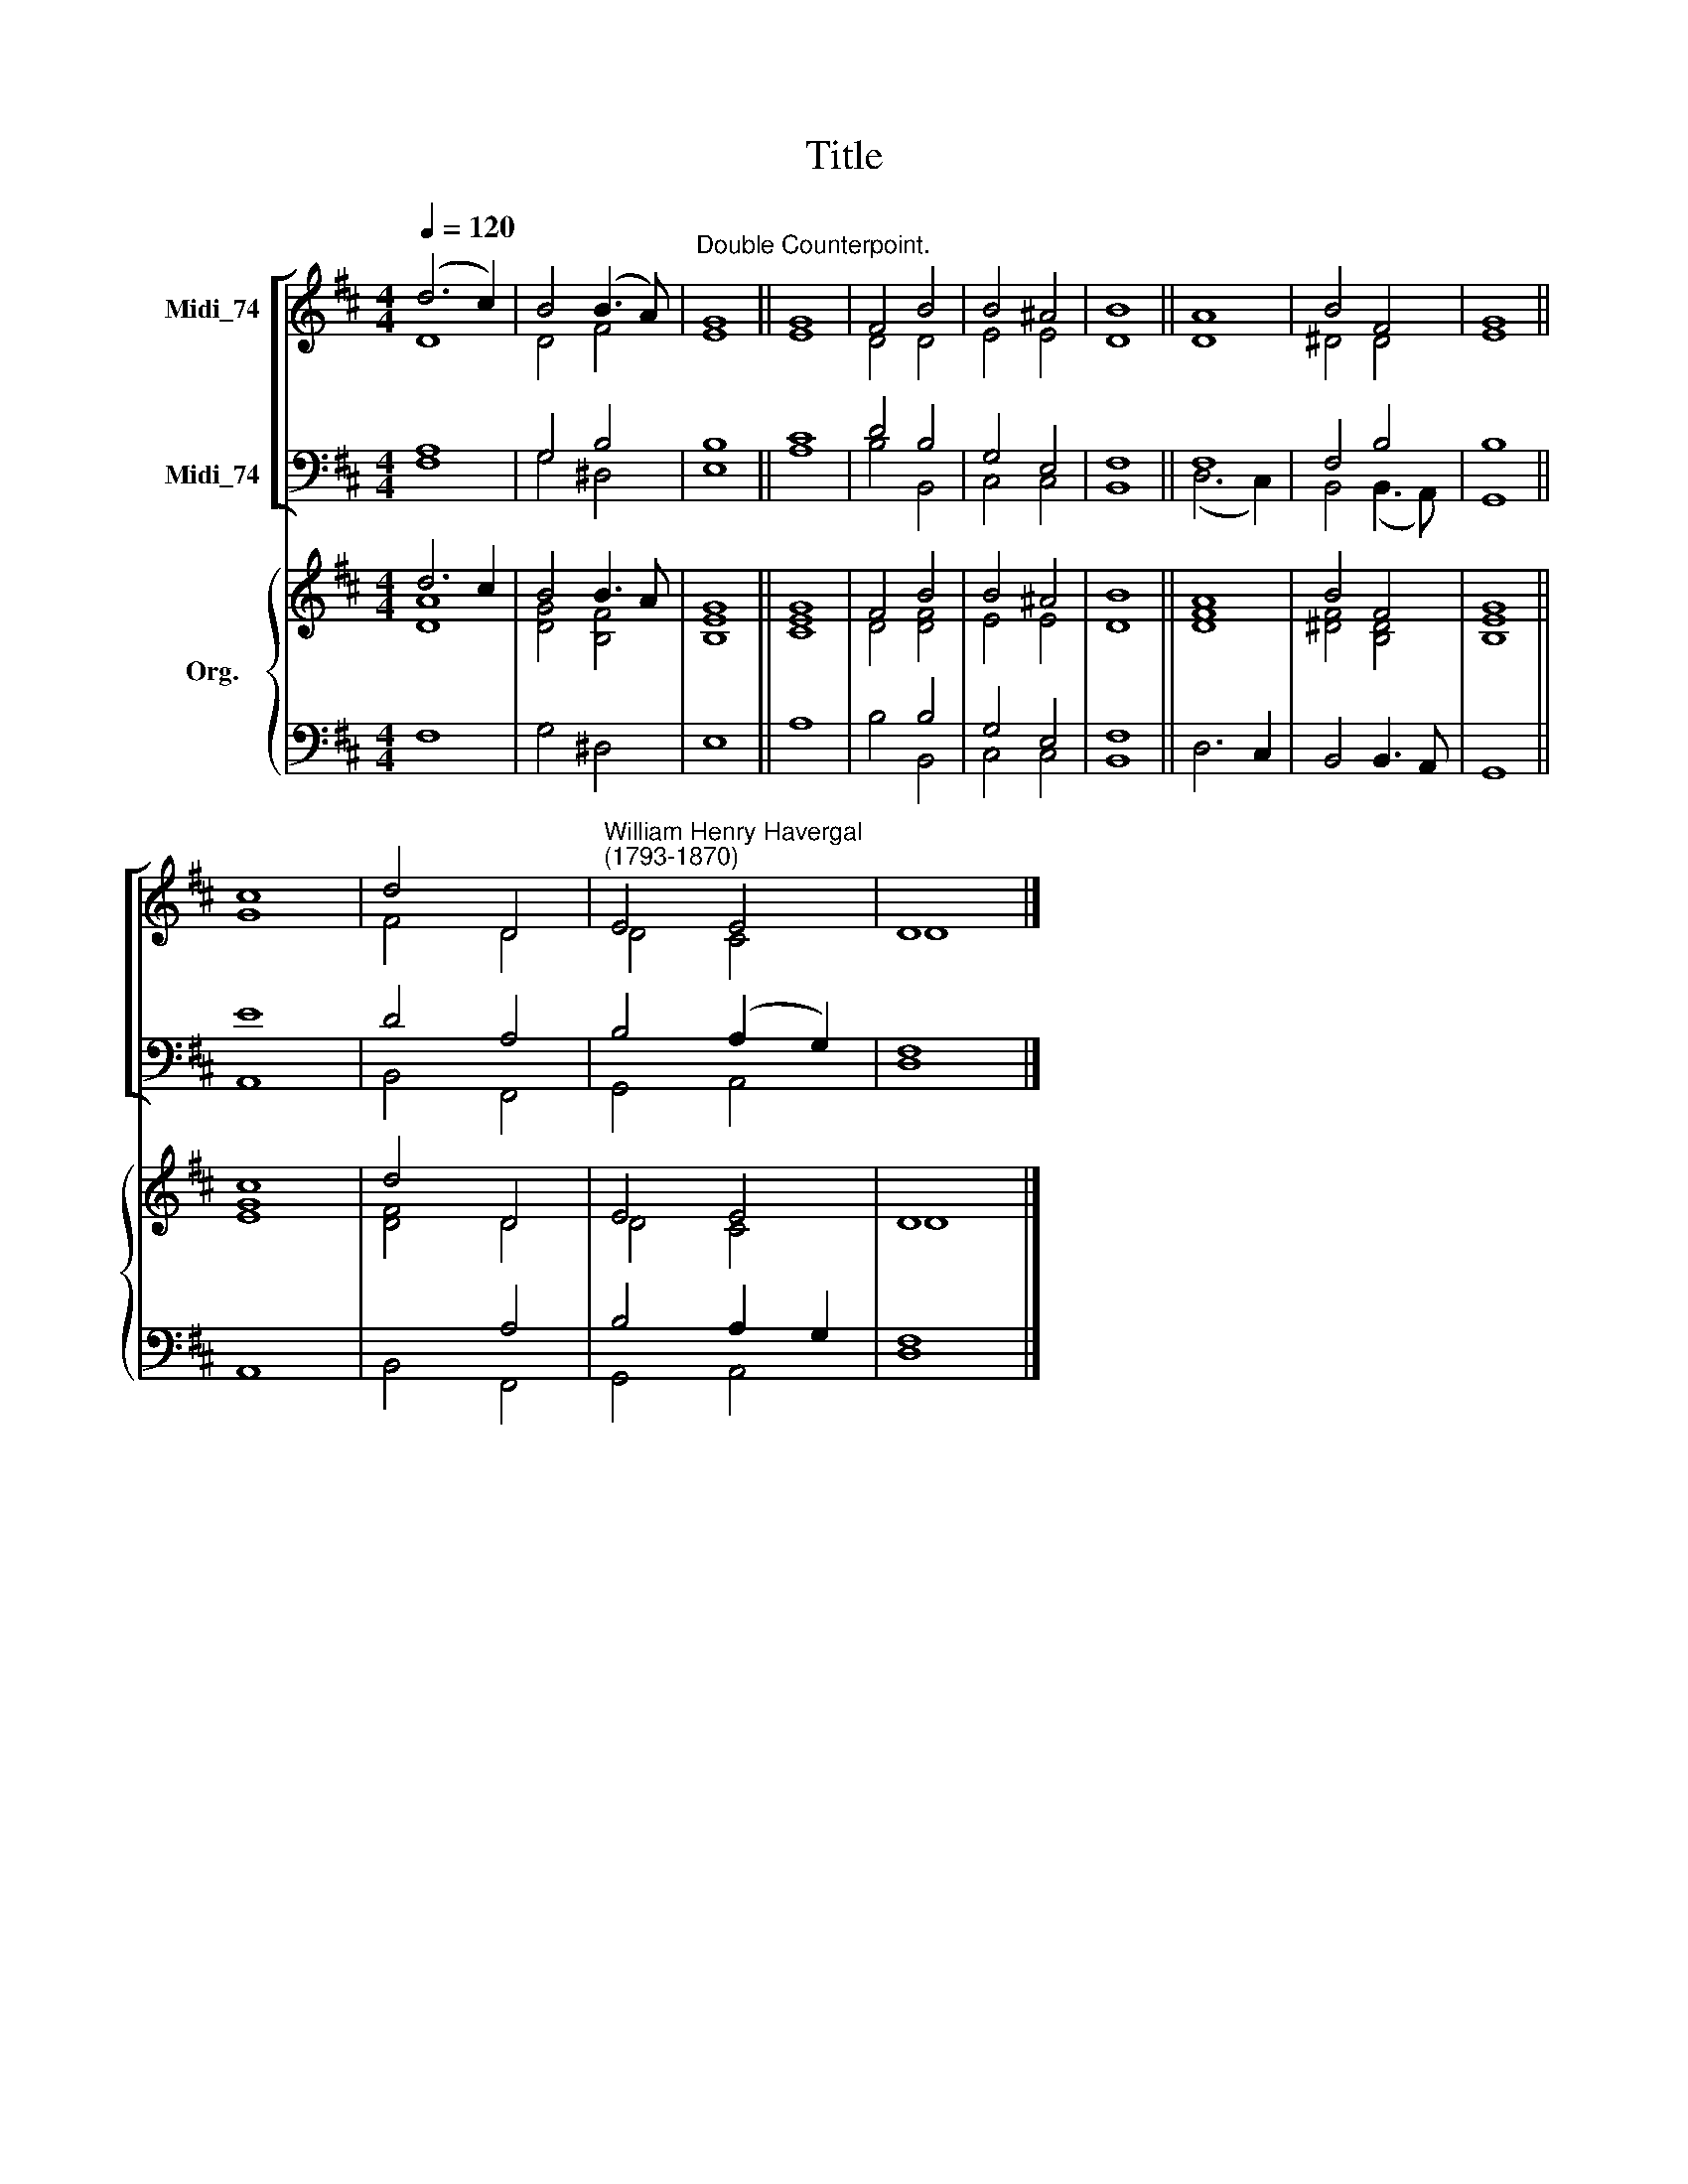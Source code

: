 X:1
T:Title
%%score [ ( 1 2 ) ( 3 4 ) ] { ( 5 6 ) | ( 7 8 ) }
L:1/8
Q:1/4=120
M:4/4
K:D
V:1 treble nm="Midi_74"
V:2 treble 
V:3 bass nm="Midi_74"
V:4 bass 
V:5 treble nm="Org."
V:6 treble 
V:7 bass 
V:8 bass 
V:1
 (d6 c2) | B4 (B3 A) |"^Double Counterpoint." G8 || G8 | F4 B4 | B4 ^A4 | B8 || A8 | B4 F4 | G8 || %10
 c8 | d4 D4 |"^William Henry Havergal\n(1793-1870)" E4 E4 | D8 |] %14
V:2
 D8 | D4 F4 | E8 || E8 | D4 D4 | E4 E4 | D8 || D8 | ^D4 D4 | E8 || G8 | F4 D4 | D4 C4 | D8 |] %14
V:3
 A,8 | G,4 B,4 | B,8 || C8 | D4 B,4 | G,4 E,4 | F,8 || F,8 | F,4 B,4 | B,8 || E8 | D4 A,4 | %12
 B,4 (A,2 G,2) | F,8 |] %14
V:4
 F,8 | G,4 ^D,4 | E,8 || A,8 | B,4 B,,4 | C,4 C,4 | B,,8 || (D,6 C,2) | B,,4 (B,,3 A,,) | G,,8 || %10
 A,,8 | B,,4 F,,4 | G,,4 A,,4 | D,8 |] %14
V:5
 d6 c2 | B4 B3 A | G8 || G8 | F4 B4 | B4 ^A4 | B8 || A8 | B4 F4 | G8 || c8 | d4 D4 | E4 E4 | D8 |] %14
V:6
 [DA]8 | [DG]4 [B,F]4 | [B,E]8 || [CE]8 | D4 [DF]4 | E4 E4 | D8 || [DF]8 | [^DF]4 [B,D]4 | %9
 [B,E]8 || [EG]8 | [DF]4 D4 | D4 C4 | D8 |] %14
V:7
 x8 | x8 | x8 || x8 | x4 B,4 | G,4 E,4 | F,8 || x8 | x8 | x8 || x8 | x4 A,4 | B,4 A,2 G,2 | F,8 |] %14
V:8
 F,8 | G,4 ^D,4 | E,8 || A,8 | B,4 B,,4 | C,4 C,4 | B,,8 || D,6 C,2 | B,,4 B,,3 A,, | G,,8 || %10
 A,,8 | B,,4 F,,4 | G,,4 A,,4 | D,8 |] %14

